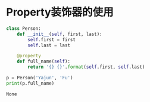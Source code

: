 

* Property装饰器的使用

  #+BEGIN_SRC python
    class Person:
        def __init__(self, first, last):
            self.first = first
            self.last = last

        @property
        def full_name(self):
            return '{} {}'.format(self.first, self.last)

    p = Person('Yajun', 'Fu')
    print(p.full_name)
  #+END_SRC

  #+RESULTS:
  : None


